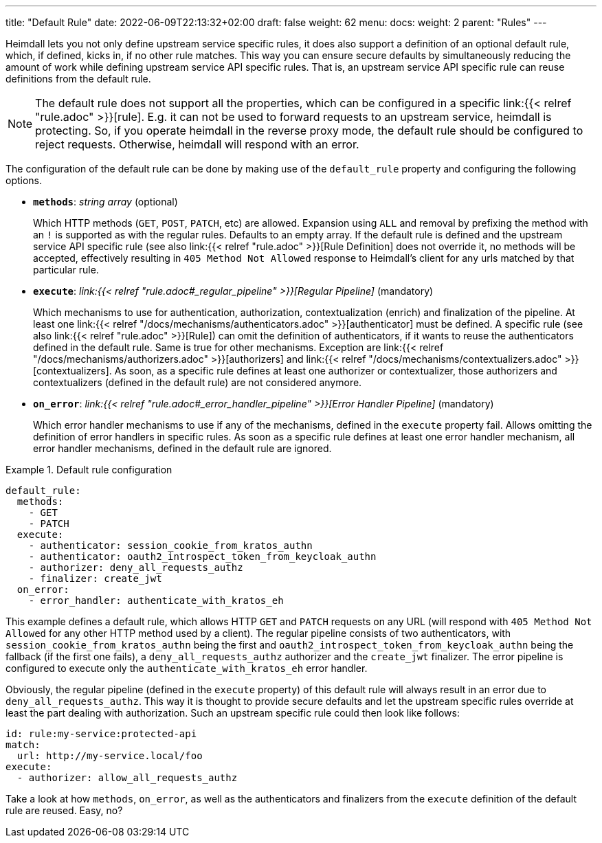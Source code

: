 ---
title: "Default Rule"
date: 2022-06-09T22:13:32+02:00
draft: false
weight: 62
menu:
  docs:
    weight: 2
    parent: "Rules"
---

Heimdall lets you not only define upstream service specific rules, it does also support a definition of an optional default rule, which, if defined, kicks in, if no other rule matches. This way you can ensure secure defaults by simultaneously reducing the amount of work while defining upstream service API specific rules. That is, an upstream service API specific rule can reuse definitions from the default rule.

NOTE: The default rule does not support all the properties, which can be configured in a specific link:{{< relref "rule.adoc" >}}[rule]. E.g. it can not be used to forward requests to an upstream service, heimdall is protecting. So, if you operate heimdall in the reverse proxy mode, the default rule should be configured to reject requests. Otherwise, heimdall will respond with an error.

The configuration of the default rule can be done by making use of the `default_rule` property and configuring the following options.

* *`methods`*: _string array_ (optional)
+
Which HTTP methods (`GET`, `POST`, `PATCH`, etc) are allowed. Expansion using `ALL` and removal by prefixing the method with an `!` is supported as with the regular rules. Defaults to an empty array. If the default rule is defined and the upstream service API specific rule (see also link:{{< relref "rule.adoc" >}}[Rule Definition] does not override it, no methods will be accepted, effectively resulting in `405 Method Not Allowed` response to Heimdall's client for any urls matched by that particular rule.

* *`execute`*: _link:{{< relref "rule.adoc#_regular_pipeline" >}}[Regular Pipeline]_ (mandatory)
+
Which mechanisms to use for authentication, authorization, contextualization (enrich) and finalization of the pipeline. At least one link:{{< relref "/docs/mechanisms/authenticators.adoc" >}}[authenticator] must be defined. A specific rule (see also link:{{< relref "rule.adoc" >}}[Rule]) can omit the definition of authenticators, if it wants to reuse the authenticators defined in the default rule. Same is true for other mechanisms. Exception are link:{{< relref "/docs/mechanisms/authorizers.adoc" >}}[authorizers] and link:{{< relref "/docs/mechanisms/contextualizers.adoc" >}}[contextualizers]. As soon, as a specific rule defines at least one authorizer or contextualizer, those authorizers and contextualizers (defined in the default rule) are not considered anymore.

* *`on_error`*: _link:{{< relref "rule.adoc#_error_handler_pipeline" >}}[Error Handler Pipeline]_ (mandatory)
+
Which error handler mechanisms to use if any of the mechanisms, defined in the `execute` property fail. Allows omitting the definition of error handlers in specific rules. As soon as a specific rule defines at least one error handler mechanism, all error handler mechanisms, defined in the default rule are ignored.

.Default rule configuration
====
[source, yaml]
----
default_rule:
  methods:
    - GET
    - PATCH
  execute:
    - authenticator: session_cookie_from_kratos_authn
    - authenticator: oauth2_introspect_token_from_keycloak_authn
    - authorizer: deny_all_requests_authz
    - finalizer: create_jwt
  on_error:
    - error_handler: authenticate_with_kratos_eh
----

This example defines a default rule, which allows HTTP `GET` and `PATCH` requests on any URL (will respond with `405 Method Not Allowed` for any other HTTP method used by a client). The regular pipeline consists of two authenticators, with `session_cookie_from_kratos_authn` being the first and `oauth2_introspect_token_from_keycloak_authn` being the fallback (if the first one fails), a `deny_all_requests_authz` authorizer and the `create_jwt` finalizer. The error pipeline is configured to execute only the `authenticate_with_kratos_eh` error handler.

Obviously, the regular pipeline (defined in the `execute` property) of this default rule will always result in an error due to `deny_all_requests_authz`. This way it is thought to provide secure defaults and let the upstream specific rules override at least the part dealing with authorization. Such an upstream specific rule could then look like follows:

[source, yaml]
----
id: rule:my-service:protected-api
match:
  url: http://my-service.local/foo
execute:
  - authorizer: allow_all_requests_authz
----

Take a look at how `methods`, `on_error`, as well as the authenticators and finalizers from the `execute` definition of the default rule are reused. Easy, no?
====
 
